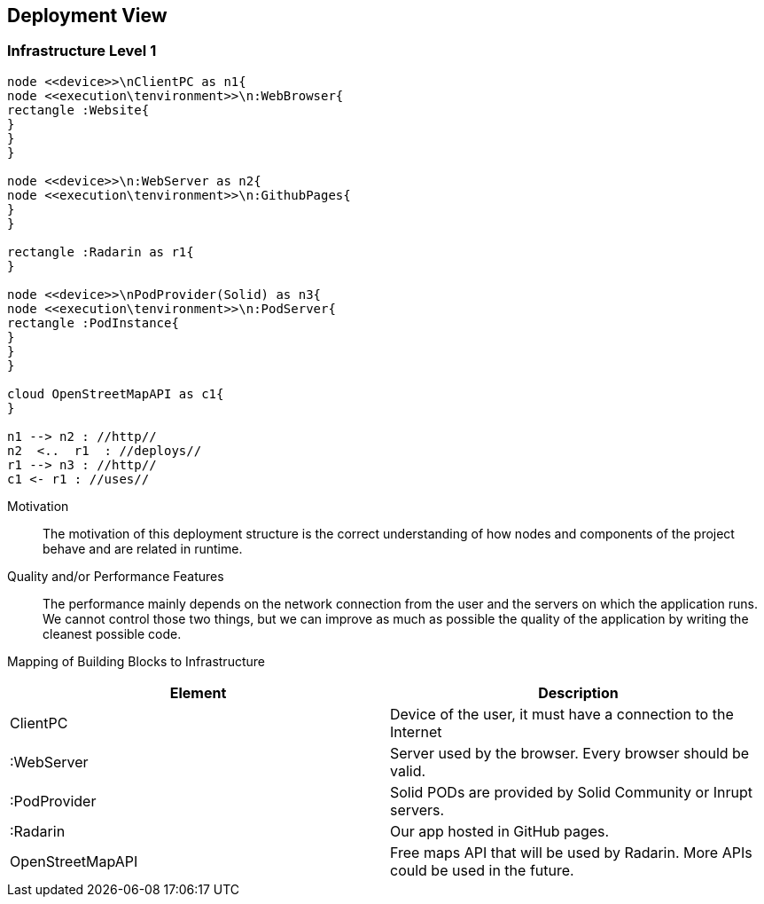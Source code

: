 [[section-deployment-view]]


== Deployment View

=== Infrastructure Level 1

[plantuml, "Deployment diagram",png]
----
node <<device>>\nClientPC as n1{
node <<execution\tenvironment>>\n:WebBrowser{
rectangle :Website{
}
}
}

node <<device>>\n:WebServer as n2{
node <<execution\tenvironment>>\n:GithubPages{
}
}

rectangle :Radarin as r1{
}

node <<device>>\nPodProvider(Solid) as n3{
node <<execution\tenvironment>>\n:PodServer{
rectangle :PodInstance{
}
}
}

cloud OpenStreetMapAPI as c1{
}

n1 --> n2 : //http//
n2  <..  r1  : //deploys//
r1 --> n3 : //http//
c1 <- r1 : //uses//
----

Motivation::

The motivation of this deployment structure is the correct understanding of how nodes and components of the project behave and are related in runtime.

Quality and/or Performance Features::

The performance mainly depends on the network connection from the user and the servers on which the application runs. We cannot control those two things, but we can improve as much as possible the quality of the application by writing the cleanest possible code.

Mapping of Building Blocks to Infrastructure::

[%header, cols=2]
|===
|Element
|Description

|ClientPC
|Device of the user, it must have a connection to the Internet

|:WebServer
|Server used by the browser. Every browser should be valid.

|:PodProvider
|Solid PODs are provided by Solid Community or Inrupt servers.

|:Radarin
|Our app hosted in GitHub pages.

|OpenStreetMapAPI
|Free maps API that will be used by Radarin. More APIs could be used in the future.

|===


